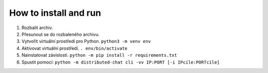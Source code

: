 How to install and run
----------------------

1. Rozbalit archiv.
2. Přesunout se do rozbaleného archivu.
3. Vytvořit virtuální prostředí pro Python. ``python3 -m venv env``
4. Aktivovat virtuální prostředí. ``. env/bin/activate``
5. Nainstalovat závislosti.
   ``python -m pip install -r requirements.txt``
6. Spustit pomocí:
   ``python -m distributed-chat cli -vv IP:PORT [-i IPcíle:PORTcíle]``
